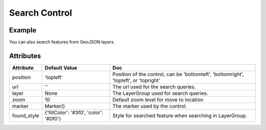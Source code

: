 Search Control
==============

Example
-------

.. jupyter-execute::

    from ipyleaflet import Map, SearchControl, Marker, AwesomeIcon

    m = Map(zoom=3, center=[19.1646, 72.8493])

    marker = Marker(icon=AwesomeIcon(name="check", marker_color='green', icon_color='darkgreen'))

    m.add_control(SearchControl(
      position="topleft",
      url='https://nominatim.openstreetmap.org/search?format=json&q={s}',
      zoom=5,
      marker=marker
    ))

    m

You can also search features from GeoJSON layers.

.. jupyter-execute::

    import json
    import os
    import requests

    from ipyleaflet import AwesomeIcon, GeoJSON, Map, Marker, LayerGroup, SearchControl

    m = Map(zoom=3, center=[19.1646, 72.8493])

    if not os.path.exists('countries.geo.json'):
          url = 'https://raw.githubusercontent.com/jupyter-widgets/ipyleaflet/master/examples/countries.geo.json'
          r = requests.get(url)
          with open('countries.geo.json', 'w') as f:
            f.write(r.content.decode("utf-8"))

    with open("countries.geo.json") as f:
        data = json.load(f)

    countries = GeoJSON(data=data)

    layer_group = LayerGroup(layers=(countries,))
    marker = Marker(icon=AwesomeIcon(name="check", marker_color='green', icon_color='darkred'))

    m.add_control(SearchControl(
      position="topleft",
      layer=layer_group,
      zoom=4,
      property_name='name',
      marker=marker
    ))

    m

Attributes
----------

================    ======================================  ===
Attribute           Default Value                           Doc
================    ======================================  ===
position            'topleft'                               Position of the control, can be 'bottomleft', 'bottomright', 'topleft', or 'topright'
url                 ''                                      The url used for the search queries.
layer               None                                    The LayerGroup used for search queries.
zoom                10                                      Default zoom level for move to location
marker              Marker()                                The marker used by the control.
found_style         {'fillColor': '#3f0', 'color': '#0f0'}  Style for searched feature when searching in LayerGroup.
================    ======================================  ===
